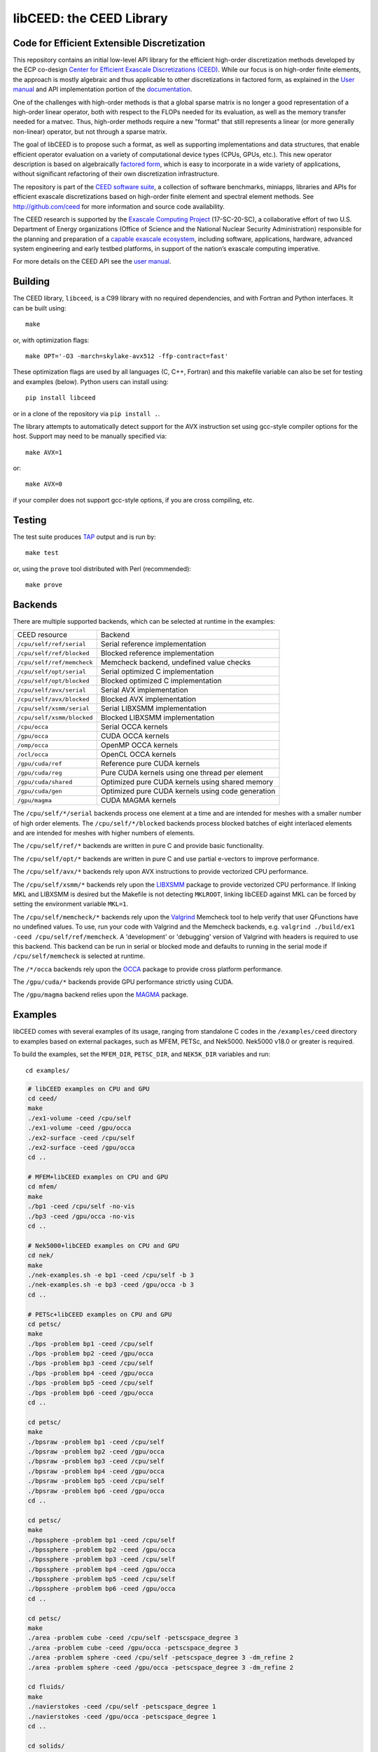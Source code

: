 libCEED: the CEED Library
============================================

|build-status| |codecov| |license| |doc| |doxygen| |binder|

.. |build-status| image:: https://travis-ci.org/CEED/libCEED.svg?branch=master
    :alt: Build Status
    :scale: 100%
    :target: https://travis-ci.org/CEED/libCEED

.. |codecov| image:: https://codecov.io/gh/CEED/libCEED/branch/master/graphs/badge.svg
    :alt: Code Coverage
    :scale: 100%
    :target: https://codecov.io/gh/CEED/libCEED/

.. |license| image:: https://img.shields.io/badge/License-BSD%202--Clause-orange.svg
    :alt: License
    :scale: 100%
    :target: https://opensource.org/licenses/BSD-2-Clause

.. |doc| image:: https://readthedocs.org/projects/libceed/badge/?version=latest
    :alt: License
    :scale: 100%
    :target: https://libceed.readthedocs.io/en/latest/?badge=latest

.. |doxygen| image:: https://codedocs.xyz/CEED/libCEED.svg
    :alt: License
    :scale: 100%
    :target: https://codedocs.xyz/CEED/libCEED/

.. |binder| image:: http://mybinder.org/badge_logo.svg
    :alt: Binder
    :scale: 100%
    :target: https://mybinder.org/v2/gh/CEED/libCEED/master?urlpath=lab/tree/examples/tutorials/tutorial-0-ceed.ipynb

Code for Efficient Extensible Discretization
--------------------------------------------

This repository contains an initial low-level API library for the efficient
high-order discretization methods developed by the ECP co-design
`Center for Efficient Exascale Discretizations (CEED) <http://ceed.exascaleproject.org>`_.
While our focus is on high-order finite elements, the approach is mostly
algebraic and thus applicable to other discretizations in factored form, as
explained in the `User manual <https://libceed.readthedocs.io/en/latest/>`_ and
API implementation portion of the
`documentation <https://libceed.readthedocs.io/en/latest/libCEEDapi.html>`_.

One of the challenges with high-order methods is that a global sparse matrix is
no longer a good representation of a high-order linear operator, both with
respect to the FLOPs needed for its evaluation, as well as the memory transfer
needed for a matvec.  Thus, high-order methods require a new "format" that still
represents a linear (or more generally non-linear) operator, but not through a
sparse matrix.

The goal of libCEED is to propose such a format, as well as supporting
implementations and data structures, that enable efficient operator evaluation
on a variety of computational device types (CPUs, GPUs, etc.). This new operator
description is based on algebraically
`factored form <https://libceed.readthedocs.io/en/latest/libCEEDapi.html>`_,
which is easy to incorporate in a wide variety of applications, without significant
refactoring of their own discretization infrastructure.

The repository is part of the
`CEED software suite <http://ceed.exascaleproject.org/software/>`_, a collection of
software benchmarks, miniapps, libraries and APIs for efficient exascale
discretizations based on high-order finite element and spectral element methods.
See http://github.com/ceed for more information and source code availability.

The CEED research is supported by the
`Exascale Computing Project <https://exascaleproject.org/exascale-computing-project>`_
(17-SC-20-SC), a collaborative effort of two U.S. Department of Energy
organizations (Office of Science and the National Nuclear Security
Administration) responsible for the planning and preparation of a
`capable exascale ecosystem <https://exascaleproject.org/what-is-exascale>`_, including
software, applications, hardware, advanced system engineering and early testbed
platforms, in support of the nation’s exascale computing imperative.

For more details on the CEED API see the `user manual <https://libceed.readthedocs.io/en/latest/>`_.


.. gettingstarted-inclusion-marker

Building
----------------------------------------

The CEED library, ``libceed``, is a C99 library with no required dependencies, and
with Fortran and Python interfaces.  It can be built using::

    make

or, with optimization flags::

    make OPT='-O3 -march=skylake-avx512 -ffp-contract=fast'

These optimization flags are used by all languages (C, C++, Fortran) and this
makefile variable can also be set for testing and examples (below).
Python users can install using::

    pip install libceed

or in a clone of the repository via ``pip install .``.

The library attempts to automatically detect support for the AVX
instruction set using gcc-style compiler options for the host.
Support may need to be manually specified via::

    make AVX=1

or::

    make AVX=0

if your compiler does not support gcc-style options, if you are cross
compiling, etc.


Testing
----------------------------------------

The test suite produces `TAP <https://testanything.org>`_ output and is run by::

    make test

or, using the ``prove`` tool distributed with Perl (recommended)::

    make prove

Backends
----------------------------------------

There are multiple supported backends, which can be selected at runtime in the examples:

+----------------------------+---------------------------------------------------+
| CEED resource              | Backend                                           |
+----------------------------+---------------------------------------------------+
| ``/cpu/self/ref/serial``   | Serial reference implementation                   |
+----------------------------+---------------------------------------------------+
| ``/cpu/self/ref/blocked``  | Blocked reference implementation                  |
+----------------------------+---------------------------------------------------+
| ``/cpu/self/ref/memcheck`` | Memcheck backend, undefined value checks          |
+----------------------------+---------------------------------------------------+
| ``/cpu/self/opt/serial``   | Serial optimized C implementation                 |
+----------------------------+---------------------------------------------------+
| ``/cpu/self/opt/blocked``  | Blocked optimized C implementation                |
+----------------------------+---------------------------------------------------+
| ``/cpu/self/avx/serial``   | Serial AVX implementation                         |
+----------------------------+---------------------------------------------------+
| ``/cpu/self/avx/blocked``  | Blocked AVX implementation                        |
+----------------------------+---------------------------------------------------+
| ``/cpu/self/xsmm/serial``  | Serial LIBXSMM implementation                     |
+----------------------------+---------------------------------------------------+
| ``/cpu/self/xsmm/blocked`` | Blocked LIBXSMM implementation                    |
+----------------------------+---------------------------------------------------+
| ``/cpu/occa``              | Serial OCCA kernels                               |
+----------------------------+---------------------------------------------------+
| ``/gpu/occa``              | CUDA OCCA kernels                                 |
+----------------------------+---------------------------------------------------+
| ``/omp/occa``              | OpenMP OCCA kernels                               |
+----------------------------+---------------------------------------------------+
| ``/ocl/occa``              | OpenCL OCCA kernels                               |
+----------------------------+---------------------------------------------------+
| ``/gpu/cuda/ref``          | Reference pure CUDA kernels                       |
+----------------------------+---------------------------------------------------+
| ``/gpu/cuda/reg``          | Pure CUDA kernels using one thread per element    |
+----------------------------+---------------------------------------------------+
| ``/gpu/cuda/shared``       | Optimized pure CUDA kernels using shared memory   |
+----------------------------+---------------------------------------------------+
| ``/gpu/cuda/gen``          | Optimized pure CUDA kernels using code generation |
+----------------------------+---------------------------------------------------+
| ``/gpu/magma``             | CUDA MAGMA kernels                                |
+----------------------------+---------------------------------------------------+

The ``/cpu/self/*/serial`` backends process one element at a time and are intended for meshes
with a smaller number of high order elements. The ``/cpu/self/*/blocked`` backends process
blocked batches of eight interlaced elements and are intended for meshes with higher numbers
of elements.

The ``/cpu/self/ref/*`` backends are written in pure C and provide basic functionality.

The ``/cpu/self/opt/*`` backends are written in pure C and use partial e-vectors to improve performance.

The ``/cpu/self/avx/*`` backends rely upon AVX instructions to provide vectorized CPU performance.

The ``/cpu/self/xsmm/*`` backends rely upon the `LIBXSMM <http://github.com/hfp/libxsmm>`_ package
to provide vectorized CPU performance. If linking MKL and LIBXSMM is desired but
the Makefile is not detecting ``MKLROOT``, linking libCEED against MKL can be
forced by setting the environment variable ``MKL=1``.

The ``/cpu/self/memcheck/*`` backends rely upon the `Valgrind <http://valgrind.org/>`_ Memcheck tool
to help verify that user QFunctions have no undefined values. To use, run your code with
Valgrind and the Memcheck backends, e.g. ``valgrind ./build/ex1 -ceed /cpu/self/ref/memcheck``. A
'development' or 'debugging' version of Valgrind with headers is required to use this backend.
This backend can be run in serial or blocked mode and defaults to running in the serial mode
if ``/cpu/self/memcheck`` is selected at runtime.

The ``/*/occa`` backends rely upon the `OCCA <http://github.com/libocca/occa>`_ package to provide
cross platform performance.

The ``/gpu/cuda/*`` backends provide GPU performance strictly using CUDA.

The ``/gpu/magma`` backend relies upon the `MAGMA <https://bitbucket.org/icl/magma>`_ package.


Examples
----------------------------------------

libCEED comes with several examples of its usage, ranging from standalone C
codes in the ``/examples/ceed`` directory to examples based on external packages,
such as MFEM, PETSc, and Nek5000. Nek5000 v18.0 or greater is required.

To build the examples, set the ``MFEM_DIR``, ``PETSC_DIR``, and
``NEK5K_DIR`` variables and run::

   cd examples/

.. running-examples-inclusion-marker

.. code:: console

   # libCEED examples on CPU and GPU
   cd ceed/
   make
   ./ex1-volume -ceed /cpu/self
   ./ex1-volume -ceed /gpu/occa
   ./ex2-surface -ceed /cpu/self
   ./ex2-surface -ceed /gpu/occa
   cd ..

   # MFEM+libCEED examples on CPU and GPU
   cd mfem/
   make
   ./bp1 -ceed /cpu/self -no-vis
   ./bp3 -ceed /gpu/occa -no-vis
   cd ..

   # Nek5000+libCEED examples on CPU and GPU
   cd nek/
   make
   ./nek-examples.sh -e bp1 -ceed /cpu/self -b 3
   ./nek-examples.sh -e bp3 -ceed /gpu/occa -b 3
   cd ..

   # PETSc+libCEED examples on CPU and GPU
   cd petsc/
   make
   ./bps -problem bp1 -ceed /cpu/self
   ./bps -problem bp2 -ceed /gpu/occa
   ./bps -problem bp3 -ceed /cpu/self
   ./bps -problem bp4 -ceed /gpu/occa
   ./bps -problem bp5 -ceed /cpu/self
   ./bps -problem bp6 -ceed /gpu/occa
   cd ..

   cd petsc/
   make
   ./bpsraw -problem bp1 -ceed /cpu/self
   ./bpsraw -problem bp2 -ceed /gpu/occa
   ./bpsraw -problem bp3 -ceed /cpu/self
   ./bpsraw -problem bp4 -ceed /gpu/occa
   ./bpsraw -problem bp5 -ceed /cpu/self
   ./bpsraw -problem bp6 -ceed /gpu/occa
   cd ..

   cd petsc/
   make
   ./bpssphere -problem bp1 -ceed /cpu/self
   ./bpssphere -problem bp2 -ceed /gpu/occa
   ./bpssphere -problem bp3 -ceed /cpu/self
   ./bpssphere -problem bp4 -ceed /gpu/occa
   ./bpssphere -problem bp5 -ceed /cpu/self
   ./bpssphere -problem bp6 -ceed /gpu/occa
   cd ..

   cd petsc/
   make
   ./area -problem cube -ceed /cpu/self -petscspace_degree 3
   ./area -problem cube -ceed /gpu/occa -petscspace_degree 3
   ./area -problem sphere -ceed /cpu/self -petscspace_degree 3 -dm_refine 2
   ./area -problem sphere -ceed /gpu/occa -petscspace_degree 3 -dm_refine 2

   cd fluids/
   make
   ./navierstokes -ceed /cpu/self -petscspace_degree 1
   ./navierstokes -ceed /gpu/occa -petscspace_degree 1
   cd ..

   cd solids/
   make
   ./elasticity -ceed /cpu/self -mesh [.exo file] -degree 2 -E 1 -nu 0.3 -problem linElas -forcing mms
   ./elasticity -ceed /gpu/occa -mesh [.exo file] -degree 2 -E 1 -nu 0.3 -problem linElas -forcing mms
   cd ..

For the last example shown, sample meshes to be used in place of
``[.exo file]`` can be found at https://github.com/jeremylt/ceedSampleMeshes

The above code assumes a GPU-capable machine with the OCCA backend
enabled. Depending on the available backends, other CEED resource
specifiers can be provided with the ``-ceed`` option. Other command line
arguments can be found in the `petsc <./petsc/README.md>`_ folder.


.. benchmarks-marker

Benchmarks
----------------------------------------

A sequence of benchmarks for all enabled backends can be run using::

   make benchmarks

The results from the benchmarks are stored inside the ``benchmarks/`` directory
and they can be viewed using the commands (requires python with matplotlib)::

   cd benchmarks
   python postprocess-plot.py petsc-bps-bp1-*-output.txt
   python postprocess-plot.py petsc-bps-bp3-*-output.txt

Using the ``benchmarks`` target runs a comprehensive set of benchmarks which may
take some time to run. Subsets of the benchmarks can be run using the scripts in the ``benchmarks`` folder.

For more details about the benchmarks, see the ``benchmarks/README.md`` file.


Install
----------------------------------------

To install libCEED, run::

    make install prefix=/usr/local

or (e.g., if creating packages)::

    make install prefix=/usr DESTDIR=/packaging/path

Note that along with the library, libCEED installs kernel sources, e.g. OCCA
kernels are installed in ``$prefix/lib/okl``. This allows the OCCA backend to
build specialized kernels at run-time. In a normal setting, the kernel sources
will be found automatically (relative to the library file ``libceed.so``).
However, if that fails (e.g. if ``libceed.so`` is moved), one can copy (cache) the
kernel sources inside the user OCCA directory, ``~/.occa`` using::

    $(OCCA_DIR)/bin/occa cache ceed $(CEED_DIR)/lib/okl/*.okl

This will allow OCCA to find the sources regardless of the location of the CEED
library. One may occasionally need to clear the OCCA cache, which can be accomplished
by removing the ``~/.occa`` directory or by calling ``$(OCCA_DIR)/bin/occa clear -a``.

To install libCEED for Python, run::

    pip install libceed

with the desired setuptools options, such as `--user`.


pkg-config
^^^^^^^^^^^^^^^^^^^^^^^^^^^^^^^^^^^^^^^^

In addition to library and header, libCEED provides a `pkg-config <https://en.wikipedia.org/wiki/Pkg-config>`_
file that can be used to easily compile and link.
`For example <https://people.freedesktop.org/~dbn/pkg-config-guide.html#faq>`_, if
``$prefix`` is a standard location or you set the environment variable
``PKG_CONFIG_PATH``::

    cc `pkg-config --cflags --libs ceed` -o myapp myapp.c

will build ``myapp`` with libCEED.  This can be used with the source or
installed directories.  Most build systems have support for pkg-config.


Contact
----------------------------------------

You can reach the libCEED team by emailing `ceed-users@llnl.gov <mailto:ceed-users@llnl.gov>`_
or by leaving a comment in the `issue tracker <https://github.com/CEED/libCEED/issues>`_.


Copyright
----------------------------------------

The following copyright applies to each file in the CEED software suite, unless
otherwise stated in the file:

   Copyright (c) 2017, Lawrence Livermore National Security, LLC. Produced at the
   Lawrence Livermore National Laboratory. LLNL-CODE-734707. All Rights reserved.

See files LICENSE and NOTICE for details.
